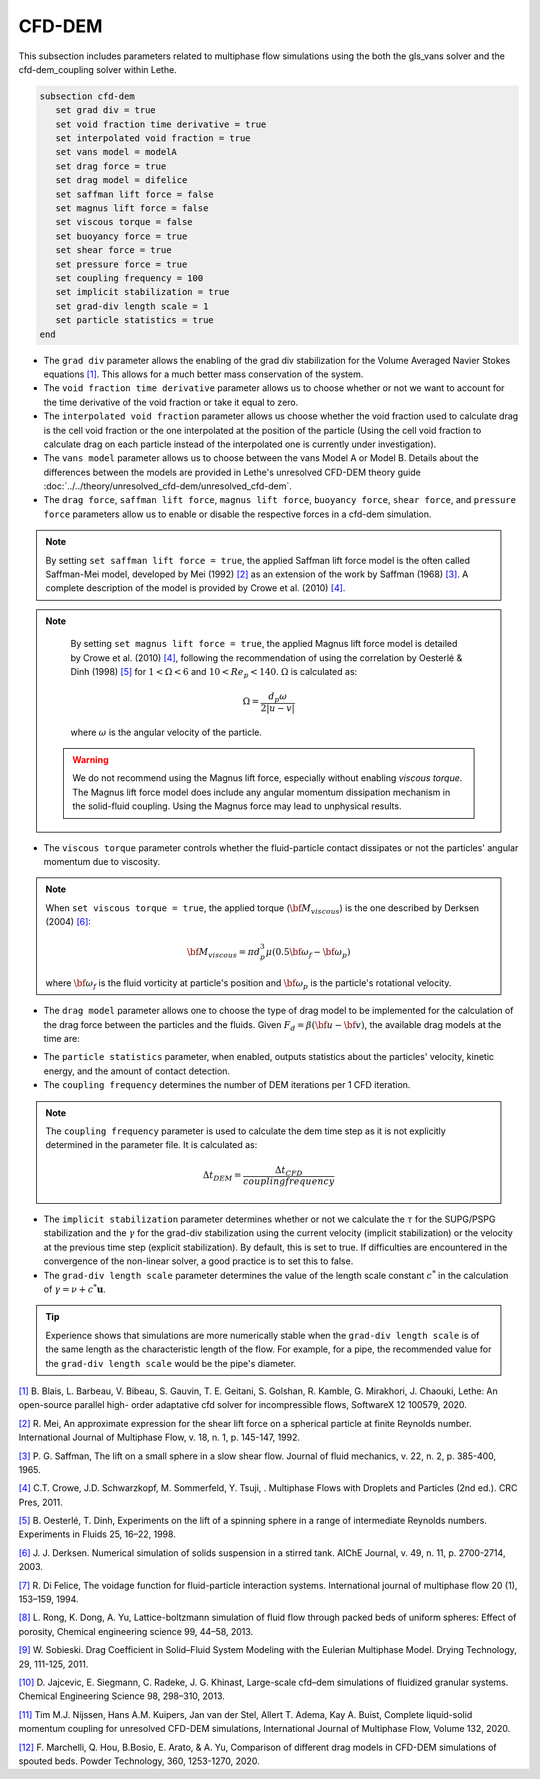 ***********************************************
CFD-DEM
***********************************************
This subsection includes parameters related to multiphase flow simulations using the both the gls_vans solver and the cfd-dem_coupling solver within Lethe.

.. code-block:: text

   subsection cfd-dem
      set grad div = true
      set void fraction time derivative = true
      set interpolated void fraction = true
      set vans model = modelA
      set drag force = true
      set drag model = difelice
      set saffman lift force = false
      set magnus lift force = false
      set viscous torque = false
      set buoyancy force = true
      set shear force = true
      set pressure force = true
      set coupling frequency = 100
      set implicit stabilization = true
      set grad-div length scale = 1
      set particle statistics = true
   end


* The ``grad div`` parameter allows the enabling of the grad div stabilization for the Volume Averaged Navier Stokes equations `[1] <https://doi.org/10.1016/j.softx.2020.100579>`_. This allows for a much better mass conservation of the system.
* The ``void fraction time derivative`` parameter allows us to choose whether or not we want to account for the time derivative of the void fraction or take it equal to zero.
* The ``interpolated void fraction`` parameter allows us choose whether the void fraction used to calculate drag is the cell void fraction or the one interpolated at the position of the particle (Using the cell void fraction to calculate drag on each particle instead of the interpolated one is currently under investigation).
* The ``vans model`` parameter allows us to choose between the vans Model A or Model B. Details about the differences between the models are provided in Lethe's unresolved CFD-DEM theory guide :doc:`../../theory/unresolved_cfd-dem/unresolved_cfd-dem`.
* The ``drag force``, ``saffman lift force``, ``magnus lift force``, ``buoyancy force``, ``shear force``, and ``pressure force`` parameters allow us to enable or disable the respective forces in a cfd-dem simulation.

.. note::
    By setting ``set saffman lift force = true``, the applied Saffman lift force model is the often called Saffman-Mei model, developed by Mei (1992) `[2] <https://doi.org/10.1016/0301-9322(92)90012-6>`_ as an extension of the work by Saffman (1968) `[3] <https://doi.org/10.1017/S0022112065000824>`_. A complete description of the model is provided by Crowe et al. (2010) `[4] <https://doi.org/10.1201/b11103>`_.

.. note::
    By setting ``set magnus lift force = true``, the applied Magnus lift force model is detailed by Crowe et al. (2010) `[4] <https://doi.org/10.1201/b11103>`_, following the recommendation of using the correlation by Oesterlé & Dinh (1998) `[5] <https://doi.org/10.1007/s003480050203>`_ for :math:`1 < \Omega < 6` and :math:`10 < Re_p < 140`. :math:`\Omega` is calculated as:

    .. math::
        \Omega = \frac{d_p \omega}{2 \left | u - v \right |}

    where :math:`\omega` is the angular velocity of the particle.

 .. warning:: 
   We do not recommend using the Magnus lift force, especially without enabling `viscous torque`. The Magnus lift force model does include any angular momentum dissipation mechanism in the solid-fluid coupling. Using the Magnus force may lead to unphysical results.

* The ``viscous torque`` parameter controls whether the fluid-particle contact dissipates or not the particles' angular momentum due to viscosity.

.. note::

    When ``set viscous torque = true``, the applied torque (:math:`\bf{M}_{viscous}`) is the one described by Derksen (2004) `[6] <https://doi.org/10.1002/aic.690491104>`_:

    .. math::
        \bf{M}_{viscous} = \pi d_p^3 \mu \left ( 0.5 \bf{\omega}_f - \bf{\omega}_p \right )

    where :math:`\bf{\omega}_f` is the fluid vorticity at particle's position and :math:`\bf{\omega}_p` is the particle's rotational velocity.

* The ``drag model`` parameter allows one to choose the type of drag model to be implemented for the calculation of the drag force between the particles and the fluids. Given :math:`F_d = \beta (\bf{u} - \bf{v})`, the available drag models at the time are:

.. csv-table::
   :file: tables/drag_models_unresolved_cfd-dem.csv
   :header-rows: 1
   :align: center

* The ``particle statistics`` parameter, when enabled, outputs statistics about the particles' velocity, kinetic energy, and the amount of contact detection.
* The ``coupling frequency`` determines the number of DEM iterations per 1 CFD iteration.

.. note::
   The ``coupling frequency`` parameter is used to calculate the dem time step as it is not explicitly determined in the parameter file. It is calculated as: 

   .. math::
      \Delta t_{DEM} = \frac{\Delta t_{CFD}}{coupling frequency}

* The ``implicit stabilization`` parameter determines whether or not we calculate the :math:`\tau` for the SUPG/PSPG stabilization and the :math:`\gamma` for the grad-div stabilization using the current velocity (implicit stabilization) or the velocity at the previous time step (explicit stabilization). By default, this is set to true. If difficulties are encountered in the convergence of the non-linear solver, a good practice is to set this to false.
* The ``grad-div length scale`` parameter determines the value of the length scale constant :math:`c^*` in the calculation of :math:`\gamma = \nu + c^* \mathbf{u}`.

.. tip::
   Experience shows that simulations are more numerically stable when the ``grad-div length scale`` is of the same length as the characteristic length of the flow. For example, for a pipe, the recommended value for the ``grad-div length scale`` would be the pipe's diameter.

`[1] <https://doi.org/10.1016/j.softx.2020.100579>`_ B. Blais, L. Barbeau, V. Bibeau, S. Gauvin, T. E. Geitani, S. Golshan, R. Kamble, G. Mirakhori, J. Chaouki, Lethe: An open-source parallel high- order adaptative cfd solver for incompressible flows, SoftwareX 12 100579, 2020.

`[2] <https://doi.org/10.1016/0301-9322(92)90012-6>`_ R. Mei, An approximate expression for the shear lift force on a spherical particle at finite Reynolds number. International Journal of Multiphase Flow, v. 18, n. 1, p. 145-147, 1992.

`[3] <https://doi.org/10.1017/S0022112065000824>`_ P. G. Saffman, The lift on a small sphere in a slow shear flow. Journal of fluid mechanics, v. 22, n. 2, p. 385-400, 1965.

`[4] <https://doi.org/10.1201/b11103>`_ C.T. Crowe, J.D. Schwarzkopf, M. Sommerfeld, Y. Tsuji, . Multiphase Flows with Droplets and Particles (2nd ed.). CRC Pres, 2011.

`[5] <https://doi.org/10.1007/s003480050203>`_ B. Oesterlé, T. Dinh, Experiments on the lift of a spinning sphere in a range of intermediate Reynolds numbers. Experiments in Fluids 25, 16–22, 1998.

`[6] <https://doi.org/10.1002/aic.690491104>`_ J. J. Derksen. Numerical simulation of solids suspension in a stirred tank. AIChE Journal, v. 49, n. 11, p. 2700-2714, 2003.

`[7] <https://doi.org/10.1016/0301-9322(94)90011-6>`_ R. Di Felice, The voidage function for fluid-particle interaction systems. International journal of multiphase flow 20 (1), 153–159, 1994.

`[8] <https://doi.org/10.1016/j.ces.2013.05.036>`_ L. Rong, K. Dong, A. Yu, Lattice-boltzmann simulation of fluid flow through packed beds of uniform spheres: Effect of porosity, Chemical engineering science 99, 44–58, 2013.

`[9] <https://doi.org/10.1080/07373937.2010.482714>`_ W. Sobieski. Drag Coefficient in Solid–Fluid System Modeling with the Eulerian Multiphase Model. Drying Technology, 29, 111-125, 2011.

`[10] <https://doi.org/10.1016/j.ces.2013.05.014>`_  D. Jajcevic, E. Siegmann, C. Radeke, J. G. Khinast, Large-scale cfd–dem simulations of fluidized granular systems. Chemical Engineering Science 98, 298–310, 2013.

`[11] <https://doi.org/10.1016/j.ijmultiphaseflow.2020.103425>`_ Tim M.J. Nijssen, Hans A.M. Kuipers, Jan van der Stel, Allert T. Adema, Kay A. Buist, Complete liquid-solid momentum coupling for unresolved CFD-DEM simulations, International Journal of Multiphase Flow, Volume 132, 2020.

`[12] <https://doi.org/10.1016/j.powtec.2019.10.058>`_ F. Marchelli, Q. Hou, B.Bosio, E. Arato, & A. Yu, Comparison of different drag models in CFD-DEM simulations of spouted beds. Powder Technology, 360, 1253-1270, 2020.
